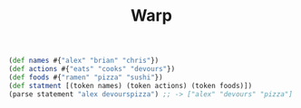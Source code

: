#+TITLE: Warp


#+BEGIN_SRC clojure
(def names #{"alex" "brian" "chris"})
(def actions #{"eats" "cooks" "devours"})
(def foods #{"ramen" "pizza" "sushi"})
(def statment [(token names) (token actions) (token foods)])
(parse statement "alex devourspizza") ;; -> ["alex" "devours" "pizza"]
#+END_SRC
